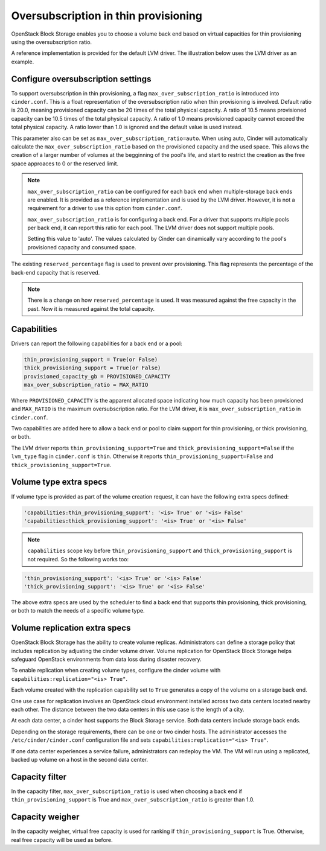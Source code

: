.. _over_subscription:

=====================================
Oversubscription in thin provisioning
=====================================

OpenStack Block Storage enables you to choose a volume back end based on
virtual capacities for thin provisioning using the oversubscription ratio.

A reference implementation is provided for the default LVM driver. The
illustration below uses the LVM driver as an example.

Configure oversubscription settings
~~~~~~~~~~~~~~~~~~~~~~~~~~~~~~~~~~~

To support oversubscription in thin provisioning, a flag
``max_over_subscription_ratio`` is introduced into ``cinder.conf``.
This is a float representation of the oversubscription ratio when thin
provisioning is involved. Default ratio is 20.0, meaning provisioned
capacity can be 20 times of the total physical capacity. A ratio of 10.5
means provisioned capacity can be 10.5 times of the total physical capacity.
A ratio of 1.0 means provisioned capacity cannot exceed the total physical
capacity. A ratio lower than 1.0 is ignored and the default value is used
instead.

This parameter also can be set as ``max_over_subscription_ratio=auto``. When
using auto, Cinder will automatically calculate the
``max_over_subscription_ratio`` based on the provisioned capacity and the used
space. This allows the creation of a larger number of volumes at the
begginning of the pool's life, and start to restrict the creation as the free
space approaces to 0 or the reserved limit.

.. note::

   ``max_over_subscription_ratio`` can be configured for each back end when
   multiple-storage back ends are enabled. It is provided as a reference
   implementation and is used by the LVM driver. However, it is not a
   requirement for a driver to use this option from ``cinder.conf``.

   ``max_over_subscription_ratio`` is for configuring a back end. For a
   driver that supports multiple pools per back end, it can report this
   ratio for each pool. The LVM driver does not support multiple pools.

   Setting this value to 'auto'. The values calculated by Cinder can
   dinamically vary according to the pool's provisioned capacity and consumed
   space.

The existing ``reserved_percentage`` flag is used to prevent over provisioning.
This flag represents the percentage of the back-end capacity that is reserved.

.. note::

   There is a change on how ``reserved_percentage`` is used. It was measured
   against the free capacity in the past. Now it is measured against the total
   capacity.

Capabilities
~~~~~~~~~~~~

Drivers can report the following capabilities for a back end or a pool:

.. code-block:: ini

   thin_provisioning_support = True(or False)
   thick_provisioning_support = True(or False)
   provisioned_capacity_gb = PROVISIONED_CAPACITY
   max_over_subscription_ratio = MAX_RATIO

Where ``PROVISIONED_CAPACITY`` is the apparent allocated space indicating
how much capacity has been provisioned and ``MAX_RATIO`` is the maximum
oversubscription ratio. For the LVM driver, it is
``max_over_subscription_ratio`` in ``cinder.conf``.

Two capabilities are added here to allow a back end or pool to claim support
for thin provisioning, or thick provisioning, or both.

The LVM driver reports ``thin_provisioning_support=True`` and
``thick_provisioning_support=False`` if the ``lvm_type`` flag in
``cinder.conf`` is ``thin``. Otherwise it reports
``thin_provisioning_support=False`` and ``thick_provisioning_support=True``.

Volume type extra specs
~~~~~~~~~~~~~~~~~~~~~~~

If volume type is provided as part of the volume creation request, it can
have the following extra specs defined:

.. code-block:: python

   'capabilities:thin_provisioning_support': '<is> True' or '<is> False'
   'capabilities:thick_provisioning_support': '<is> True' or '<is> False'

.. note::

   ``capabilities`` scope key before ``thin_provisioning_support`` and
   ``thick_provisioning_support`` is not required. So the following works too:

.. code-block:: python

   'thin_provisioning_support': '<is> True' or '<is> False'
   'thick_provisioning_support': '<is> True' or '<is> False'

The above extra specs are used by the scheduler to find a back end that
supports thin provisioning, thick provisioning, or both to match the needs
of a specific volume type.

Volume replication extra specs
~~~~~~~~~~~~~~~~~~~~~~~~~~~~~~

OpenStack Block Storage has the ability to create volume replicas.
Administrators can define a storage policy that includes
replication by adjusting the cinder volume driver. Volume replication
for OpenStack Block Storage helps safeguard OpenStack environments from
data loss during disaster recovery.

To enable replication when creating volume types, configure the cinder
volume with ``capabilities:replication="<is> True"``.

Each volume created with the replication capability set to ``True``
generates a copy of the volume on a storage back end.

One use case for replication involves an OpenStack cloud environment
installed across two data centers located nearby each other. The
distance between the two data centers in this use case is the length of
a city.

At each data center, a cinder host supports the Block Storage service.
Both data centers include storage back ends.

Depending on the storage requirements, there can be one or two cinder
hosts. The administrator accesses the
``/etc/cinder/cinder.conf`` configuration file and sets
``capabilities:replication="<is> True"``.

If one data center experiences a service failure, administrators
can redeploy the VM. The VM will run using a replicated, backed up
volume on a host in the second data center.

Capacity filter
~~~~~~~~~~~~~~~

In the capacity filter, ``max_over_subscription_ratio`` is used when
choosing a back end if ``thin_provisioning_support`` is True and
``max_over_subscription_ratio`` is greater than 1.0.

Capacity weigher
~~~~~~~~~~~~~~~~

In the capacity weigher, virtual free capacity is used for ranking if
``thin_provisioning_support`` is True. Otherwise, real free capacity
will be used as before.
